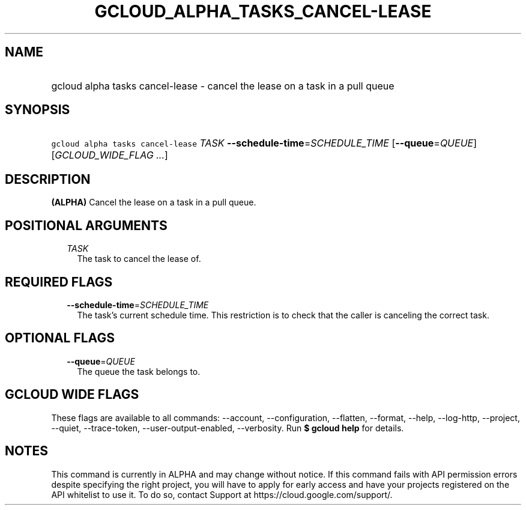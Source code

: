 
.TH "GCLOUD_ALPHA_TASKS_CANCEL\-LEASE" 1



.SH "NAME"
.HP
gcloud alpha tasks cancel\-lease \- cancel the lease on a task in a pull queue



.SH "SYNOPSIS"
.HP
\f5gcloud alpha tasks cancel\-lease\fR \fITASK\fR \fB\-\-schedule\-time\fR=\fISCHEDULE_TIME\fR [\fB\-\-queue\fR=\fIQUEUE\fR] [\fIGCLOUD_WIDE_FLAG\ ...\fR]



.SH "DESCRIPTION"

\fB(ALPHA)\fR Cancel the lease on a task in a pull queue.



.SH "POSITIONAL ARGUMENTS"

.RS 2m
.TP 2m
\fITASK\fR
The task to cancel the lease of.



.RE
.sp

.SH "REQUIRED FLAGS"

.RS 2m
.TP 2m
\fB\-\-schedule\-time\fR=\fISCHEDULE_TIME\fR
The task's current schedule time. This restriction is to check that the caller
is canceling the correct task.


.RE
.sp

.SH "OPTIONAL FLAGS"

.RS 2m
.TP 2m
\fB\-\-queue\fR=\fIQUEUE\fR
The queue the task belongs to.


.RE
.sp

.SH "GCLOUD WIDE FLAGS"

These flags are available to all commands: \-\-account, \-\-configuration,
\-\-flatten, \-\-format, \-\-help, \-\-log\-http, \-\-project, \-\-quiet,
\-\-trace\-token, \-\-user\-output\-enabled, \-\-verbosity. Run \fB$ gcloud
help\fR for details.



.SH "NOTES"

This command is currently in ALPHA and may change without notice. If this
command fails with API permission errors despite specifying the right project,
you will have to apply for early access and have your projects registered on the
API whitelist to use it. To do so, contact Support at
https://cloud.google.com/support/.


